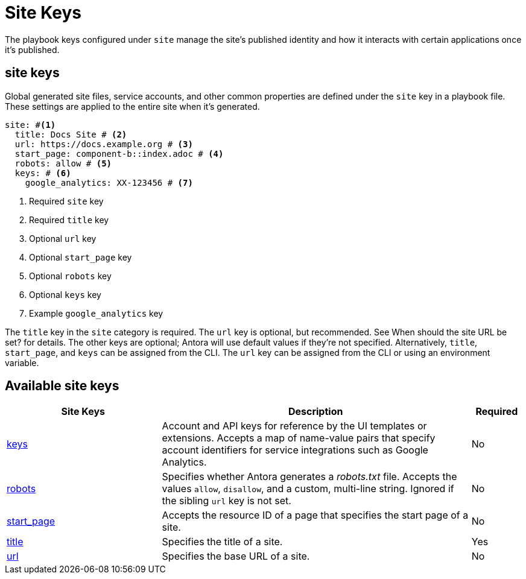 = Site Keys

The playbook keys configured under `site` manage the site’s published identity and how it interacts with certain applications once it’s published.

[#site-kay]
== site keys
Global generated site files, service accounts, and other common properties are defined under the `site` key in a playbook file. These settings are applied to the entire site when it’s generated.

[,yaml]
----
site: #<.>
  title: Docs Site # <.>
  url: https://docs.example.org # <.>
  start_page: component-b::index.adoc # <.>
  robots: allow # <.>
  keys: # <.>
    google_analytics: XX-123456 # <.>
----
<.> Required `site` key
<.> Required `title` key
<.> Optional `url` key
<.> Optional `start_page` key
<.> Optional `robots` key
<.> Optional `keys` key
<.> Example `google_analytics` key

The `title` key in the `site` category is required. The `url` key is optional, but recommended. See When should the site URL be set? for details. The other keys are optional; Antora will use default values if they’re not specified. Alternatively, `title`, `start_page`, and `keys` can be assigned from the CLI. The `url` key can be assigned from the CLI or using an environment variable.

[#site-reference]
== Available site keys

[cols="3,6,1"]
|===
|Site Keys |Description |Required

|xref:site-keys.adoc[keys]
|Account and API keys for reference by the UI templates or extensions. Accepts a map of name-value pairs that specify account identifiers for service integrations such as Google Analytics.
|No

|xref:site-robots.adoc[robots]
|Specifies whether Antora generates a [.path]_robots.txt_ file. Accepts the values `allow`, `disallow`, and a custom, multi-line string. Ignored if the sibling `url` key is not set.
|No

|xref:site_start_page.adoc[start_page]
|Accepts the resource ID of a page that specifies the start page of a site.
|No

|xref:site-title.adoc[title]
|Specifies the title of a site.
|Yes

|xref:site-url.adoc[url]
|Specifies the base URL of a site.
|No
|===